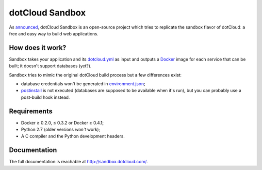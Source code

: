 dotCloud Sandbox
================

As `announced`__, dotCloud Sandbox is an open-source project which tries to
replicate the sandbox flavor of dotCloud: a free and easy way to build web
applications.

__ http://blog.dotcloud.com/new-sandbox

How does it work?
-----------------

Sandbox takes your application and its `dotcloud.yml`__ as input and outputs a
Docker_ image for each service that can be built; it doesn't support databases
(yet?).

__ http://docs.dotcloud.com/guides/build-file/

Sandbox tries to mimic the original dotCloud build process but a few
differences exist:

- database credentials won't be generated in environment.json_;
- postinstall_ is not executed (databases are supposed to be available when
  it's run), but you can probably use a post-build hook instead.

.. _Docker: https://github.com/dotcloud/docker
.. _environment.json: http://docs.dotcloud.com/guides/environment/
.. _postinstall: http://docs.dotcloud.com/guides/hooks/#post-install

Requirements
------------

- Docker ≥ 0.2.0, ≤ 0.3.2 or Docker ≥ 0.4.1;
- Python 2.7 (older versions *won't* work);
- A C compiler and the Python development headers.

Documentation
-------------

The full documentation is reachable at http://sandbox.dotcloud.com/.

.. vim: set tw=80 spelllang=en spell:
